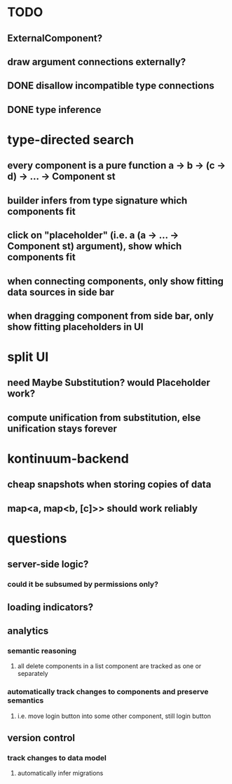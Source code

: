 * TODO
** ExternalComponent?
** draw argument connections externally?
** DONE disallow incompatible type connections
** DONE type inference
* type-directed search
** every component is a pure function a -> b -> (c -> d) -> ... -> Component st
** builder infers from type signature which components fit
** click on "placeholder" (i.e. a (a -> ... -> Component st) argument), show which components fit
** when connecting components, only show fitting data sources in side bar
** when dragging component from side bar, only show fitting placeholders in UI
* split UI
** need Maybe Substitution? would Placeholder work?
** compute unification from substitution, else unification stays forever
* kontinuum-backend
** cheap snapshots when storing copies of data
** map<a, map<b, [c]>> should work reliably
* questions
** server-side logic?
*** could it be subsumed by permissions only?
** loading indicators?
** analytics
*** semantic reasoning
**** all delete components in a list component are tracked as one or separately
*** automatically track changes to components and preserve semantics
**** i.e. move login button into some other component, still login button
** version control
*** track changes to data model
**** automatically infer migrations
